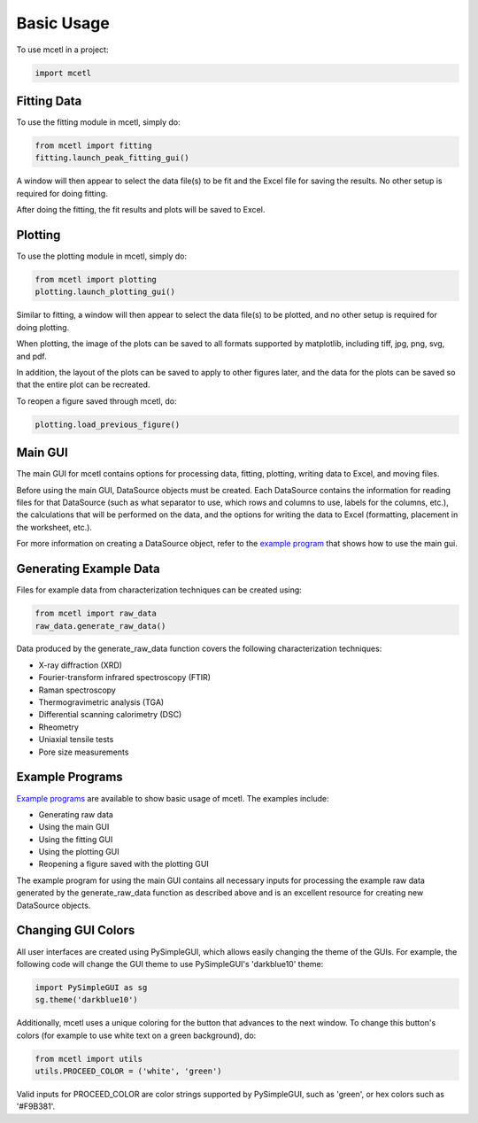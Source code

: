 ===========
Basic Usage
===========

To use mcetl in a project:

.. code-block:: python

    import mcetl


Fitting Data
~~~~~~~~~~~~

To use the fitting module in mcetl, simply do:

.. code-block:: python

    from mcetl import fitting
    fitting.launch_peak_fitting_gui()


A window will then appear to select the data file(s) to be fit and the Excel file for saving the results.
No other setup is required for doing fitting.

After doing the fitting, the fit results and plots will be saved to Excel.


Plotting
~~~~~~~~

To use the plotting module in mcetl, simply do:

.. code-block:: python

    from mcetl import plotting
    plotting.launch_plotting_gui()


Similar to fitting, a window will then appear to select the data file(s) to be plotted,
and no other setup is required for doing plotting.


When plotting, the image of the plots can be saved to all formats supported by matplotlib,
including tiff, jpg, png, svg, and pdf.


In addition, the layout of the plots can be saved to apply to other figures later, and the data
for the plots can be saved so that the entire plot can be recreated.


To reopen a figure saved through mcetl, do:

.. code-block:: python

    plotting.load_previous_figure()


Main GUI
~~~~~~~~

The main GUI for mcetl contains options for processing data, fitting, plotting, writing data to Excel, and moving files.

Before using the main GUI, DataSource objects must be created. Each DataSource contains the information for reading files
for that DataSource (such as what separator to use, which rows and columns to use, labels for the columns, etc.),
the calculations that will be performed on the data, and the options for writing the data to Excel (formatting, placement in the worksheet, etc.).

For more information on creating a DataSource object, refer to the `example program`_ that shows how to use the main gui.


.. _example program: https://github.com/derb12/mcetl/tree/master/examples


Generating Example Data
~~~~~~~~~~~~~~~~~~~~~~~

Files for example data from characterization techniques can be created using:

.. code-block:: python

    from mcetl import raw_data
    raw_data.generate_raw_data()


Data produced by the generate_raw_data function covers the following characterization techniques:

* X-ray diffraction (XRD)
* Fourier-transform infrared spectroscopy (FTIR)
* Raman spectroscopy
* Thermogravimetric analysis (TGA)
* Differential scanning calorimetry (DSC)
* Rheometry
* Uniaxial tensile tests
* Pore size measurements


Example Programs
~~~~~~~~~~~~~~~~

`Example programs`_  are available to show basic usage of mcetl. The examples include:

* Generating raw data
* Using the main GUI
* Using the fitting GUI
* Using the plotting GUI
* Reopening a figure saved with the plotting GUI


The example program for using the main GUI contains all necessary inputs for processing the
example raw data generated by the generate_raw_data function as described above and is an
excellent resource for creating new DataSource objects.


.. _Example programs: https://github.com/derb12/mcetl/tree/master/examples


Changing GUI Colors
~~~~~~~~~~~~~~~~~~~

All user interfaces are created using PySimpleGUI, which allows easily changing the theme of the GUIs.
For example, the following code will change the GUI theme to use PySimpleGUI's 'darkblue10' theme:

.. code-block:: python

    import PySimpleGUI as sg
    sg.theme('darkblue10')


Additionally, mcetl uses a unique coloring for the button that advances to the next window.
To change this button's colors (for example to use white text on a green background), do:

.. code-block:: python

    from mcetl import utils
    utils.PROCEED_COLOR = ('white', 'green')


Valid inputs for PROCEED_COLOR are color strings supported by PySimpleGUI, such as 'green',
or hex colors such as '#F9B381'.
